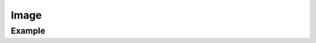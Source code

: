 Image
=====

.. function:: Image(xrange, yrange, img, arg...; kvs...)

    ``PlotComponent`` to draw RGB data in ``img``. ``img`` must be of type
    ``Array{Uint32,2}``. ``xrange`` and ``yrange`` are used to set the range
    of the corresponding axis.

Example
-------

.. winston::

    N = 32
    imgdata = reshape([ 0x00ffffff / (N^2-1) * i for i in 0:(N^2-1) ], (N, N))
    img = Image((1, N), (1, N), uint32(imgdata))
    p = FramedPlot()
    add(p, img)

